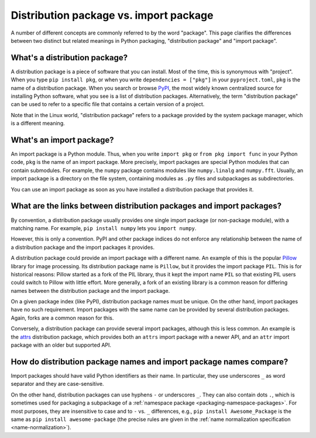 .. _distribution-package-vs-import-package:

=======================================
Distribution package vs. import package
=======================================

A number of different concepts are commonly referred to by the word
"package". This page clarifies the differences between two distinct but
related meanings in Python packaging, "distribution package" and "import
package".

What's a distribution package?
==============================

A distribution package is a piece of software that you can install.
Most of the time, this is synonymous with "project". When you type ``pip
install pkg``, or when you write ``dependencies = ["pkg"]`` in your
``pyproject.toml``, ``pkg`` is the name of a distribution package. When
you search or browse PyPI_, the most widely known centralized source for
installing Python software, what you see is a list of distribution
packages. Alternatively, the term "distribution package" can be used to
refer to a specific file that contains a certain version of a project.

Note that in the Linux world, "distribution package" refers to a package
provided by the system package manager, which is a different meaning.


What's an import package?
=========================

An import package is a Python module. Thus, when you write ``import
pkg`` or ``from pkg import func`` in your Python code, ``pkg`` is the
name of an import package. More precisely, import packages are special
Python modules that can contain submodules. For example, the ``numpy``
package contains modules like ``numpy.linalg`` and
``numpy.fft``. Usually, an import package is a directory on the file
system, containing modules as ``.py`` files and subpackages as
subdirectories.

You can use an import package as soon as you have installed a distribution
package that provides it.


What are the links between distribution packages and import packages?
=====================================================================

By convention, a distribution package usually provides one single import
package (or non-package module), with a matching name. For example,
``pip install numpy`` lets you ``import numpy``.

However, this is only a convention. PyPI and other package indices do
not enforce any relationship between the name of a distribution package
and the import packages it provides.

A distribution package could provide an import package with a different
name. An example of this is the popular Pillow_ library for image
processing. Its distribution package name is ``Pillow``, but it provides
the import package ``PIL``. This is for historical reasons: Pillow
started as a fork of the PIL library, thus it kept the import name
``PIL`` so that existing PIL users could switch to Pillow with little
effort. More generally, a fork of an existing library is a common reason
for differing names between the distribution package and the import
package.

On a given package index (like PyPI), distribution package names must be
unique. On the other hand, import packages have no such requirement.
Import packages with the same name can be provided by several
distribution packages. Again, forks are a common reason for this.

Conversely, a distribution package can provide several import packages,
although this is less common. An example is the attrs_ distribution
package, which provides both an ``attrs`` import package with a newer
API, and an ``attr`` import package with an older but supported API.


How do distribution package names and import package names compare?
===================================================================

Import packages should have valid Python identifiers as their name.  In
particular, they use underscores ``_`` as word separator and they are
case-sensitive.

On the other hand, distribution packages can use hyphens ``-`` or
underscores ``_``. They can also contain dots ``.``, which is sometimes
used for packaging a subpackage of a :ref:`namespace package
<packaging-namespace-packages>`. For most purposes, they are insensitive
to case and to ``-`` vs.  ``_`` differences, e.g., ``pip install
Awesome_Package`` is the same as ``pip install awesome-package`` (the precise rules
are given in the :ref:`name normalization
specification <name-normalization>`).


.. _PyPI: https://pypi.org
.. _Pillow: https://pypi.org/project/Pillow
.. _attrs: https://pypi.org/project/attrs
